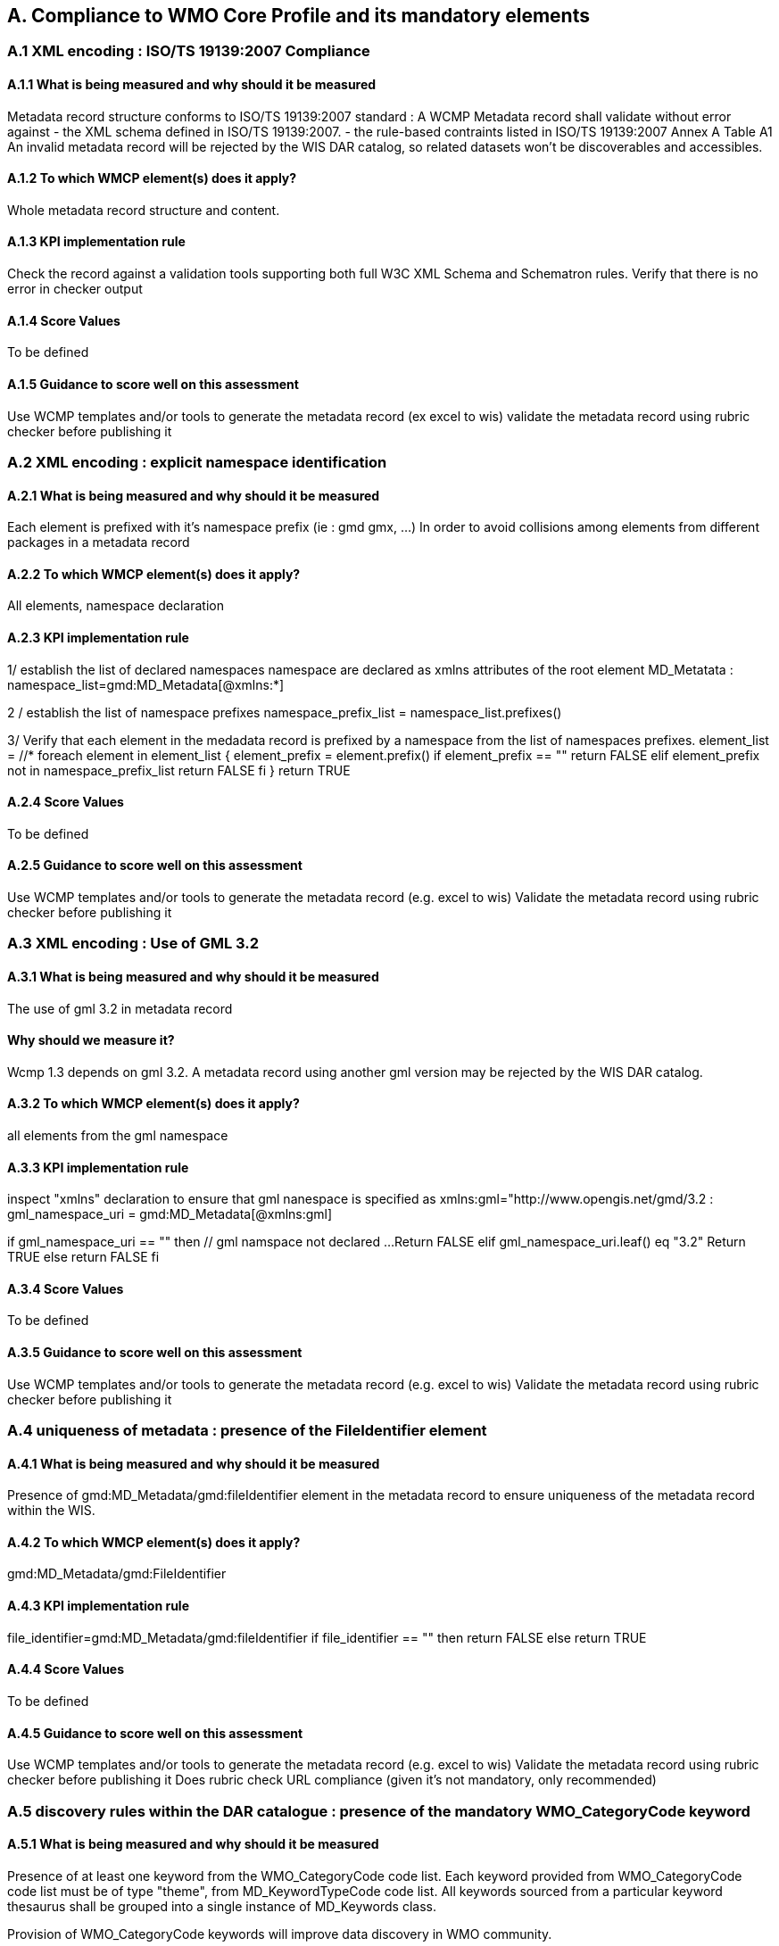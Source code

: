 == A. Compliance to WMO Core Profile and its mandatory elements
////
They should be derived from WMCP documentation part 2 and the rubric
checker. To be done
////


=== A.1 XML encoding : ISO/TS 19139:2007 Compliance

==== A.1.1 What is being measured and why should it be measured
Metadata record structure conforms to ISO/TS 19139:2007 standard : A WCMP Metadata record shall validate without error against 
- the XML schema defined in ISO/TS 19139:2007.  
- the rule-based contraints listed in ISO/TS 19139:2007 Annex A Table A1
An invalid metadata record will be rejected by the WIS DAR catalog, so related datasets won’t be discoverables and accessibles.

==== A.1.2 To which WMCP element(s) does it apply?
Whole metadata record structure and content.

==== A.1.3 KPI implementation rule
Check the record against a validation tools supporting both full W3C XML Schema and Schematron rules.
Verify that there is no error in checker output

==== A.1.4 Score Values
To be defined

==== A.1.5 Guidance to score well on this assessment
Use WCMP templates and/or tools to generate the metadata record (ex excel to wis)
validate the metadata record using rubric checker before publishing it



=== A.2 XML encoding : explicit namespace identification 

==== A.2.1 What is being measured and why should it be measured
Each element is prefixed with it’s namespace prefix  (ie : gmd gmx, ...)
In order to avoid collisions among elements from different packages in a metadata record 

==== A.2.2 To which WMCP element(s) does it apply?
All elements, namespace declaration 

==== A.2.3 KPI implementation rule
1/ establish the list of declared namespaces
namespace are declared as xmlns attributes of the root element MD_Metatata :
namespace_list=gmd:MD_Metadata[@xmlns:*]

2 / establish the list of namespace prefixes  
namespace_prefix_list = namespace_list.prefixes()

3/ Verify that each element in the medadata record is prefixed by a namespace from the list of namespaces prefixes.  
element_list = //*
foreach element in element_list
{
   element_prefix = element.prefix()
   if element_prefix == "" return FALSE
   elif
      element_prefix not in namespace_prefix_list
		return FALSE
   fi
}	 
return TRUE		
    
==== A.2.4 Score Values
To be defined

==== A.2.5 Guidance to score well on this assessment
Use WCMP templates and/or tools to generate the metadata record (e.g. excel to wis)
Validate the metadata record using rubric checker before publishing it



=== A.3 XML encoding : Use of GML 3.2

==== A.3.1 What is being measured and why should it be measured
The use of gml 3.2 in metadata record

==== Why should we measure it?
Wcmp 1.3 depends on gml 3.2.  A metadata record using another gml version may be rejected by the WIS DAR catalog.

==== A.3.2 To which WMCP element(s) does it apply?
all elements from the gml namespace
//gml:*

==== A.3.3 KPI implementation rule

inspect "xmlns" declaration to ensure that gml nanespace is specified as xmlns:gml="http://www.opengis.net/gmd/3.2 :
gml_namespace_uri = gmd:MD_Metadata[@xmlns:gml]

if gml_namespace_uri == "" then
	// gml namspace not declared ...
	Return FALSE 
elif
	gml_namespace_uri.leaf() eq "3.2"
        Return TRUE
else
	return FALSE
fi

==== A.3.4 Score Values
To be defined

==== A.3.5 Guidance to score well on this assessment
Use WCMP templates and/or tools to generate the metadata record (e.g. excel to wis)
Validate the metadata record using rubric checker before publishing it


===  A.4 uniqueness of metadata : presence of the FileIdentifier element

==== A.4.1 What is being measured and why should it be measured

Presence of gmd:MD_Metadata/gmd:fileIdentifier element in the metadata record to ensure uniqueness of the metadata record within the WIS.

==== A.4.2 To which WMCP element(s) does it apply?
gmd:MD_Metadata/gmd:FileIdentifier

==== A.4.3 KPI implementation rule

file_identifier=gmd:MD_Metadata/gmd:fileIdentifier
if  file_identifier == "" then
return FALSE
else
return TRUE

==== A.4.4 Score Values
To be defined

==== A.4.5 Guidance to score well on this assessment
Use WCMP templates and/or tools to generate the metadata record (e.g. excel to wis)
Validate the metadata record using rubric checker before publishing it
Does rubric check URL compliance  (given it's not mandatory, only recommended)


=== A.5 discovery rules within the DAR catalogue : presence of the mandatory WMO_CategoryCode keyword 

==== A.5.1 What is being measured and why should it be measured

Presence of at least one keyword from the WMO_CategoryCode code list.
Each keyword provided from WMO_CategoryCode code list must be of type "theme", from MD_KeywordTypeCode code list.
All keywords sourced from a particular keyword thesaurus shall be grouped into a single instance of MD_Keywords class.

Provision of WMO_CategoryCode keywords will improve data discovery in WMO community. 

==== A.5.2 To which WMCP element(s) does it apply?
gmd:MD_Metadata/gmd:identificationInfo/gmd:DataIndentification/gmd:descriptiveKeywords/gmd:Keywords/gmd:keyword
gmd:MD_Metadata/gmd:identificationInfo/gmd:DataIndentification/gmd:descriptiveKeywords/gmd:Keywords/gmd:type/gmd:MD_KeywordTypeCode

==== A.5.3 KPI implementation rule

1/ Presence of at least one keyword from the WMO_CategoryCode code list.
2/ Each keyword provided from WMO_CategoryCode code list must be of type "theme", from MD_KeywordTypeCode code list.

// keyword block couunt
numblock = 0 
foreach keyword_bloc in gmd:MD_Metadata/gmd:identificationInfo/gmd:DataIndentification/gmd:descriptiveKeywords/gmd:Keywords
{
  numblock = numbmock + 1
  // retrieve thesaurus title
  thesaurus_title = gmd:MD_Metadata/gmd:identificationInfo/gmd:DataIndentification/gmd:descriptiveKeywords/gmd:Keywords[numblock]/gmd:thesaurusName/gmd:CI_Citation/gmd:title
  if thesaurus_title.contains ("WMO_CategoryCode") then
  {
    // WMO category code keyword block
    // check that there is at least one keyword in the list
    keyword_list = gmd:MD_Metadata/gmd:identificationInfo/gmd:DataIndentification/gmd:descriptiveKeywords[numblock]/gmd:Keywords/gmd:keyword
    if keyword_list.isEmpty() return FALSE
    foreach keyword in keyword_list
    { 
      if keyword not in WMO_CategoryCode codelist 
          Return FALSE
      fi
     }

     // check keyword theme
     if gmd:MD_Metadata/gmd:identificationInfo/gmd:DataIndentification/gmd:descriptiveKeywords/gmd:Keywords[numblock]/gmd:type/gmd:MD_KeywordTypeCode != "theme"
         Return FALSE
     fi
  }
}

3/ All keywords sourced from a particular keyword thesaurus shall be grouped into a single instance of MD_Keywords class.
To be defined  (not so easy ...)


==== A.5.4 Score Values
To be defined

==== A.5.5 Guidance to score well on this assessment
Use WCMP templates and/or tools to generate the metadata record (e.g. excel to wis)
validate the metadata record using rubric checker before publishing it



=== A.6 Discovery rules within the DAR catalogue : presence of geographic data extent defined by a bounding box

==== A.6.1 What is being measured and why should it be measured
Presence of gmd:EX_GeographicBoundingBox
Provide the geographic extent of the dataset for data discovery based on location

==== A.6.2 To which WMCP element(s) does it apply?
gmd:MD_Metadata/gmd:identificationInfo/gmd:DataIndentification/gmd:extent/gmd:EX_Extent/gmd:geographicElement/gmd:EX_GeographicBoundingBox

==== A.6.3 KPI implementation rule
bbox_list=gmd:MD_Metadata/gmd:identificationInfo/gmd:DataIndentification/gmd:extent/gmd:EX_Extent/gmd:geographicElement/gmd:EX_GeographicBoundingBox
if bbox_list.isEmpty()  
 return FALSE
else
 bboxcount = 0
 foreach bbox in bbox_list
 {
   bboxcount = bbox_count + 1
   // check bbox validity
   west = gmd:MD_Metadata/gmd:identificationInfo/gmd:DataIndentification/gmd:extent/gmd:EX_Extent[bboxcount]/gmd:geographicElement/gmd:EX_GeographicBoundingBox/gmd:westBoundLongitude
   east = gmd:MD_Metadata/gmd:identificationInfo/gmd:DataIndentification/gmd:extent/gmd:EX_Extent[bboxcount]/gmd:geographicElement/gmd:EX_GeographicBoundingBox/gmd:eastBoundLongitude
   south = gmd:MD_Metadata/gmd:identificationInfo/gmd:DataIndentification/gmd:extent/gmd:EX_Extent[bboxcount]/gmd:geographicElement/gmd:EX_GeographicBoundingBox/gmd:southBoundLatitude
   north = gmd:MD_Metadata/gmd:identificationInfo/gmd:DataIndentification/gmd:extent/gmd:EX_Extent[bboxcount]/gmd:geographicElement/gmd:EX_GeographicBoundingBox/gmd:northBoundLatitude

   if ((east - west)  < 0  or  (east - west) > 360) return FALSE fi
   if south > north return FALSE fi
 }
fi

==== A.6.4 Score Values
To be defined

==== A.6.5 Guidance to score well on this assessment
Use WCMP templates and/or tools to generate the metadata record (e.g. excel to wis)
Validate the metadata record using rubric checker before publishing it


===  A.7 Correct description of data for global exchange via WIS : Identifying data for global exchange

==== A.7.1 What is being measured and why should it be measured
Presence of the keyword "GlobalExchange" from the WMO_DistributionScopeCode code list.
the "GlobalExchange" keyword must be of type "dataCentre", from MD_KeywordTypeCode code list.
It is important to identify datasets to be  globally exchanged via the WIS in order to store them in the cache.

==== A.7.2 To which WMCP element(s) does it apply?
gmd:MD_Metadata/gmd:identificationInfo/gmd:DataIndentification/gmd:descriptiveKeywords/gmd:Keywords/gmd:keyword

==== A.7.3 KPI implementation rule

Check the presence of "GlobalExchange" keyword.
Issue :
Presence of the "GlobalExchange" keyword, for a dataset "supposed" to be globally exchanged. 
Problem : how to identify a dataset for global exchange, given the GlobalExchange" keyword is not specified ? 

==== A.7.4 Score Values
To be defined

==== A.7.5 Guidance to score well on this assessment
Use WCMP templates and/or tools to generate the metadata record (e.g. excel to wis)



=== A.8 Correct description of data for global exchange via WIS : specification of WMO data policy for globally exchanged data

==== A.8.1 What is being measured and why should it be measured
Presence of one and only one instance of a term from the WMO_DataLicense code list 
To be able to implement and enforce data policies related to Resolution 25 and 40 resolution and other regulations, like ICAO Annex 3

==== A.8.2 To which WMCP element(s) does it apply?
gmd:MD_Metadata/gmd:identificationInfo//gmd:ressourceConstraints/gmd:MD_LegalConstraints/gmd:otherConstraints

==== A.8.3 KPI implementation rule
To be defined

==== A.8.4 Score Values
To be defined

==== A.8.5 Guidance to score well on this assessment
Use WCMP templates and/or tools to generate the metadata record (e.g. excel to wis)
Validate the metadata record using rubric checker before publishing it



=== A.9 Correct description of data for global exchange via WIS : specification of GTS priority for globally exchanged data

==== A.9.1 What is being measured and why should it be measured
presence of one and only one instance of a term from the WMO_GTSProductCategoryCode code list 

==== A.9.2 To which WMCP element(s) does it apply?
gmd:MD_Metadata/gmd:identificationInfo//gmd:ressourceConstraints/gmd:MD_LegalConstraints/gmd:otherConstraints

==== A.9.3 KPI implementation rule
To be defined

==== A.9.4 Score Values
To be defined

==== A.9.5 Guidance to score well on this assessment
Use WCMP templates and/or tools to generate the metadata record (e.g. excel to wis)
Validate the metadata record using rubric checker before publishing it




